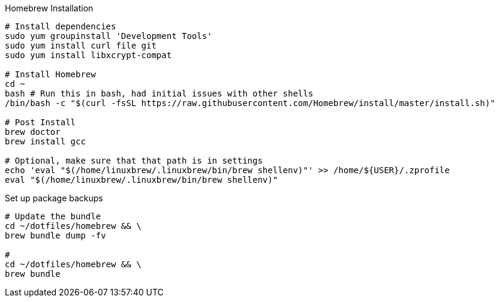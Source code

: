 

.Homebrew Installation
[source, bash, linenums]
----
# Install dependencies
sudo yum groupinstall 'Development Tools'
sudo yum install curl file git
sudo yum install libxcrypt-compat

# Install Homebrew
cd ~
bash # Run this in bash, had initial issues with other shells
/bin/bash -c "$(curl -fsSL https://raw.githubusercontent.com/Homebrew/install/master/install.sh)"

# Post Install
brew doctor
brew install gcc

# Optional, make sure that that path is in settings
echo 'eval "$(/home/linuxbrew/.linuxbrew/bin/brew shellenv)"' >> /home/${USER}/.zprofile
eval "$(/home/linuxbrew/.linuxbrew/bin/brew shellenv)"

----


.Set up package backups
[source, bash, linenums]
----
# Update the bundle
cd ~/dotfiles/homebrew && \
brew bundle dump -fv

#
cd ~/dotfiles/homebrew && \
brew bundle

----